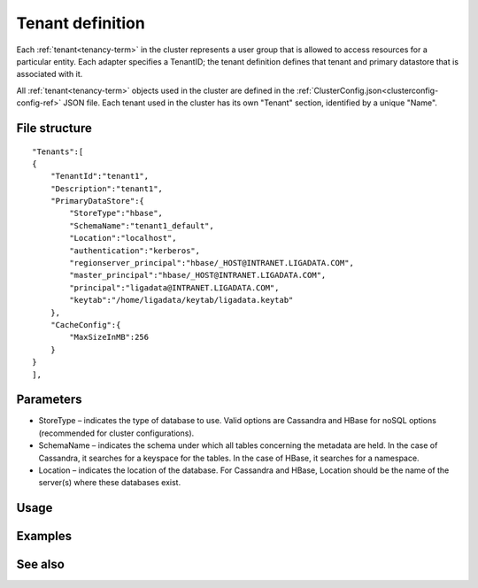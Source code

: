 

.. _tenant-def-config-ref:

Tenant definition
=================

Each :ref:`tenant<tenancy-term>` in the cluster
represents a user group that is allowed to access
resources for a particular entity.
Each adapter specifies a TenantID;
the tenant definition defines that tenant
and primary datastore that is associated with it.

All :ref:`tenant<tenancy-term>` objects
used in the cluster are defined in the
:ref:`ClusterConfig.json<clusterconfig-config-ref>` JSON file.
Each tenant used in the cluster
has its own "Tenant" section,
identified by a unique "Name".


File structure
--------------

::

  "Tenants":[
  {
      "TenantId":"tenant1",
      "Description":"tenant1",
      "PrimaryDataStore":{
          "StoreType":"hbase",
          "SchemaName":"tenant1_default",
          "Location":"localhost",
          "authentication":"kerberos",
          "regionserver_principal":"hbase/_HOST@INTRANET.LIGADATA.COM",
          "master_principal":"hbase/_HOST@INTRANET.LIGADATA.COM",
          "principal":"ligadata@INTRANET.LIGADATA.COM",
          "keytab":"/home/ligadata/keytab/ligadata.keytab"
      },
      "CacheConfig":{
          "MaxSizeInMB":256
      }
  }
  ],



Parameters
----------

- StoreType – indicates the type of database to use.
  Valid options are Cassandra and HBase for noSQL options
  (recommended for cluster configurations).
- SchemaName – indicates the schema under which all tables
  concerning the metadata are held.
  In the case of Cassandra, it searches for a keyspace for the tables.
  In the case of HBase, it searches for a namespace.
- Location – indicates the location of the database.
  For Cassandra and HBase, Location should be the name
  of the server(s) where these databases exist.



Usage
-----




Examples
--------



See also
--------


